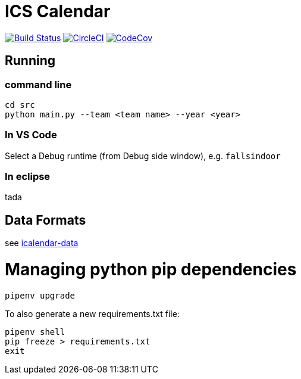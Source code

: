 = ICS Calendar

image:https://travis-ci.org/garymcwilliams/icalendar.svg?branch=master["Build Status", link="https://travis-ci.org/garymcwilliams/icalendar"]
image:https://circleci.com/gh/garymcwilliams/icalendar.svg?style=svg["CircleCI", link="https://circleci.com/gh/garymcwilliams/icalendar"] 
image:https://codecov.io/gh/garymcwilliams/icalendar/branch/master/graph/badge.svg["CodeCov", link="https://codecov.io/gh/garymcwilliams/icalendar"]

== Running

=== command line
[source]
----
cd src
python main.py --team <team name> --year <year>
----

=== In VS Code
Select a Debug runtime (from Debug side window), e.g. `fallsindoor`

=== In eclipse
tada

== Data Formats
see link:https://github.com/garymcwilliams/icalendar-data[icalendar-data]

= Managing python pip dependencies

[source]
----
pipenv upgrade
----

To also generate a new requirements.txt file:
[source]
----
pipenv shell
pip freeze > requirements.txt
exit
----
